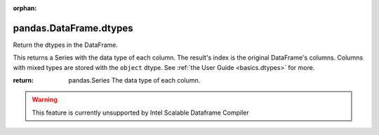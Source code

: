.. _pandas.DataFrame.dtypes:

:orphan:

pandas.DataFrame.dtypes
***********************

Return the dtypes in the DataFrame.

This returns a Series with the data type of each column.
The result's index is the original DataFrame's columns. Columns
with mixed types are stored with the ``object`` dtype. See
:ref:`the User Guide <basics.dtypes>` for more.

:return: pandas.Series
    The data type of each column.



.. warning::
    This feature is currently unsupported by Intel Scalable Dataframe Compiler

